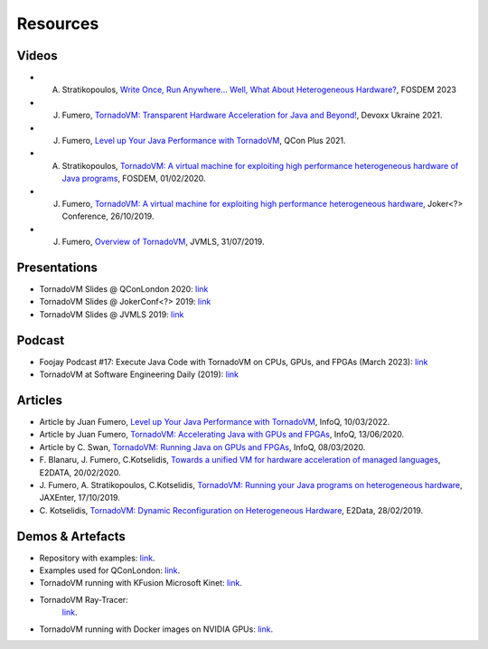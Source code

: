 Resources
====================

.. _resources:

Videos
------

- A. Stratikopoulos, `Write Once, Run Anywhere... Well, What About Heterogeneous Hardware? <https://fosdem.org/2023/schedule/event/hardware/>`__, FOSDEM 2023 

- J. Fumero, `TornadoVM: Transparent Hardware Acceleration for Java and Beyond! <https://www.youtube.com/watch?v=HxhO4hMKi5M>`__, Devoxx Ukraine 2021. 

- J. Fumero, `Level up Your Java Performance with TornadoVM <https://www.youtube.com/watch?v=Bo0zMdcdCk4>`__, QCon Plus 2021. 

- A. Stratikopoulos, `TornadoVM: A virtual machine for exploiting high performance heterogeneous hardware of Java programs <https://mirrors.dotsrc.org/fosdem/2020/H.1302/tornadovm.mp4>`__, FOSDEM, 01/02/2020.

- J. Fumero, `TornadoVM: A virtual machine for exploiting high performance heterogeneous hardware <https://www.youtube.com/watch?v=6oRmxjoe03g>`__, Joker<?> Conference, 26/10/2019.

- J. Fumero, `Overview of TornadoVM <https://www.youtube.com/watch?v=nPlacnadR6k>`__, JVMLS, 31/07/2019.

Presentations
-------------

-  TornadoVM Slides @ QConLondon 2020:
   `link <https://github.com/jjfumero/jjfumero.github.io/blob/master/files/QCON2020-TornadoVM.pdf>`__
-  TornadoVM Slides @ JokerConf<?> 2019:
   `link <https://github.com/jjfumero/jjfumero.github.io/blob/master/files/JVMLS2019-TornadoVM.pdf>`__
-  TornadoVM Slides @ JVMLS 2019:
   `link <https://github.com/jjfumero/jjfumero.github.io/blob/master/files/JVMLS2019-TornadoVM.pdf>`__

Podcast 
-------------

-  Foojay Podcast #17: Execute Java Code with TornadoVM on CPUs, GPUs, and FPGAs (March 2023): `link <https://medium.com/javarevisited/foojay-podcast-17-execute-java-code-with-tornadovm-on-cpus-gpus-and-fpgas-d924cc2e34d2>`__  

-  TornadoVM at Software Engineering Daily (2019): `link <https://softwareengineeringdaily.com/2020/09/21/tornadovm-accelerating-java-with-gpus-with-juan-fumero/>`__ 


Articles
--------

-  Article by Juan Fumero, `Level up Your Java Performance with TornadoVM <https://www.infoq.com/articles/java-performance-tornadovm>`__, InfoQ, 10/03/2022.

-  Article by Juan Fumero, `TornadoVM: Accelerating Java with GPUs and FPGAs <https://www.infoq.com/articles/tornadovm-java-gpu-fpga/>`__,
   InfoQ, 13/06/2020.

-  Article by C. Swan, `TornadoVM: Running Java on GPUs and FPGAs <https://www.infoq.com/news/2020/03/TornadoVM-QCon-London/>`__,
   InfoQ, 08/03/2020.

-  F. Blanaru, J. Fumero, C.Kotselidis, `Towards a unified VM for hardware acceleration of managed languages <https://e2data.eu/blog/towards-a-unified-vm-for-hardware-acceleration-of-managed-languages>`__,
   E2DATA, 20/02/2020.

-  J. Fumero, A. Stratikopoulos, C.Kotselidis, `TornadoVM: Running your Java programs on heterogeneous hardware <https://jaxenter.com/tornado-vm-java-162460.html>`__,
   JAXEnter, 17/10/2019.

-  C. Kotselidis, `TornadoVM: Dynamic Reconfiguration on Heterogeneous Hardware <https://e2data.eu/blog/tornadovm-dynamic-reconfiguration-on-heterogeneous-hardware>`__,
   E2Data, 28/02/2019.

Demos & Artefacts
-----------------

-  Repository with examples: `link <https://github.com/jjfumero/tornadovm-examples>`__. 

-  Examples used for QConLondon:
   `link <https://github.com/jjfumero/qconlondon2020-tornadovm>`__.

-  TornadoVM running with KFusion Microsoft Kinet:
   `link <https://github.com/jjfumero/jjfumero.github.io/blob/master/files/videos/KFUSION-TORNADOVM-0.3.webm>`__.

-  TornadoVM Ray-Tracer:
    `link <https://github.com/beehive-lab/TornadoVM>`__.

-  TornadoVM running with Docker images on NVIDIA GPUs:
   `link <https://github.com/jjfumero/jjfumero.github.io/blob/master/files/videos/TornadoDockerGPU.webm>`__.